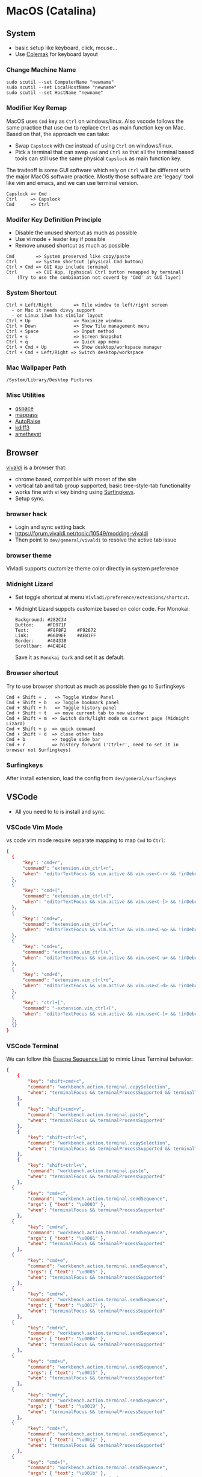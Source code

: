 #+STARTUP: overview
#+OPTIONS: \n:t
# Note: Above OPTION is not working on site like github
* MacOS (Catalina)
** System
   - basic setup like keyboard, click, mouse...
   - Use [[https://colemak.com/][Colemak]] for keyboard layout
*** Change Machine Name
    #+begin_src 
    sudo scutil --set ComputerName "newname"
    sudo scutil --set LocalHostName "newname"
    sudo scutil --set HostName "newname"
    #+end_src
*** Modifier Key Remap
   MacOS uses ~Cmd~ key as ~Ctrl~ on windows/linux. Also vscode follows the same practice that use ~Cmd~ to replace ~Ctrl~ as main function key on Mac. Based on that, the approach we can take:
   - Swap ~Capslock~ with ~Cmd~ instead of using ~Ctrl~ on windows/linux.
   - Pick a terminal that can swap ~cmd~ and ~Ctrl~ so that all the terminal based tools can still use the same physical ~Capslock~ as main function key.
   The tradeoff is some GUI software which rely on ~Ctrl~ will be different with the major MacOS software practice. Mostly those software are 'legacy' tool like vim and emacs, and we can use terminal version.
   #+begin_src
    Capslock => Cmd
    Ctrl     => Capslock
    Cmd      => Ctrl
   #+end_src
*** Modifer Key Definition Principle
    - Disable the unused shortcut as much as possible
    - Use vi mode + leader key if possible
    - Remove unused shortcut as much as possible
   #+begin_src
    Cmd        => System preserved like copy/paste
    Ctrl       => System shortcut (physical Cmd button)
    Ctrl + Cmd => GUI App include terminal
    Ctrl       => CUI App, (pyhsical Ctrl button remapped by terminal)
        (Try to use the combination not coverd by 'Cmd' at GUI layer)
    #+end_src
*** System Shortcut
   #+begin_src
    Ctrl + Left/Right        => Tile window to left/right screen
      - on Mac it needs divvy support
      - on Linux i3wm has similar layout
    Ctrl + Up                => Maximize window
    Ctrl + Down              => Show Tile management menu
    Ctrl + Space             => Input method
    Ctrl + s                 => Screen Snapshot
    Ctrl + q                 => Quick app menu
    Ctrl + Cmd + Up          => Show desktop/workspace manager
    Ctrl + Cmd + Left/Right => Switch desktop/workspace
   #+end_src
*** Mac Wallpaper Path
    #+begin_src 
    /System/Library/Desktop Pictures
    #+end_src
*** Misc Utilities
    - [[https://qspace.awehunt.com/en-us/index.html][qspace]]
    - [[https://github.com/mstarke/MacPass][mappass]]
    - [[https://github.com/sbmpost/AutoRaise][AutoRaise]]
    - [[http://kdiff3.sourceforge.net/][kdiff3]]
    - [[https://github.com/ianyh/Amethyst][ametheyst]]
** Browser
   [[https://vivaldi.com][vivaldi]] is a browser that:
   - chrome based, compatible with moset of the site
   - vertical tab and tab group supported, basic tree-style-tab functionality
   - works fine with vi key bindng using [[https://github.com/brookhong/Surfingkeys][Surfingkeys]].
   - Setup sync.
*** browser hack
    - Login and sync setting back
    - https://forum.vivaldi.net/topic/10549/modding-vivaldi
    - Then point to ~dev/general/vivaldi~ to resolve the active tab issue
*** browser theme
    Vivladi supports cuctomize theme color directly in system preference
*** Midnight Lizard
    - Set toggle shortcut at menu ~Vivladi/preference/extensions/shortcut~.
    - Midnight Lizard suppots customize based on color code. For Monokai:
      #+begin_src
      Background: #282C34
      Button:     #FD971F
      Text:       #F8F8F2    #F92672
      Link:       #66D9EF    #AE81FF
      Border:     #404338
      Scrollbar:  #4E4E4E
      #+end_src
      Save it as ~Monokai Dark~ and set it as default.
*** Browser shortcut
    Try to use browser shortcut as much as possible then go to Surfingkeys
    #+begin_src
     Cmd + Shift + .   => Toggle Window Panel
     Cmd + Shift + b   => Toggle bookmark panel
     Cmd + Shift + h   => Toggle history panel
     Cmd + Shift + t   => move current tab to new window
     Cmd + Shift + m  => Switch dark/light mode on current page (Midnight Lizard)
     Cmd + Shift + p  => quick command
     Cmd + Shift + d  => close other tabs
     Cmd + b          => toggle side bar
     Cmd + r          => history forward ('Ctrl+r', need to set it in browser not Surfingkeys)
    #+end_src
*** Surfingkeys
    After install extension, load the config from ~dev/general/surfingkeys~
** VSCode
   - All you need to to is install and sync.
*** VSCode Vim Mode
   vs code vim mode require separate mapping to map ~Cmd~ to ~Ctrl~:
    #+begin_src json
    {
      {
          "key": "cmd+r",
          "command": "extension.vim_ctrl+r",
          "when": "editorTextFocus && vim.active && vim.use<C-r> && !inDebugRepl"
  	  },
      {
          "key": "cmd+[",
          "command": "extension.vim_ctrl+[",
          "when": "editorTextFocus && vim.active && vim.use<C-[> && !inDebugRepl"
  	  },
      {
          "key": "cmd+w",
          "command": "extension.vim_ctrl+w",
          "when": "editorTextFocus && vim.active && vim.use<C-w> && !inDebugRepl"
  	  },
      {
          "key": "cmd+u",
          "command": "extension.vim_ctrl+u",
          "when": "editorTextFocus && vim.active && vim.use<C-u> && !inDebugRepl"
  	  },
      {
          "key": "cmd+d",
          "command": "extension.vim_ctrl+d",
          "when": "editorTextFocus && vim.active && vim.use<C-d> && !inDebugRepl"
  	  },
      {
          "key": "ctrl+[",
          "command": "-extension.vim_ctrl+[",
          "when": "editorTextFocus && vim.active && vim.use<C-[> && !inDebugRepl"
      },
      {}
    }
    #+end_src
*** VSCode Terminal
    We can follow this [[https://github.com/xtermjs/xterm.js/blob/0e45909c7e79c83452493d2cd46d99c0a0bb585f/src/common/data/EscapeSequences.ts][Esacpe Sequence List]] to mimic Linux Terminal behavior:
    #+begin_src json
    {
    	{
    		"key": "shift+cmd+c",
    		"command": "workbench.action.terminal.copySelection",
    		"when": "terminalFocus && terminalProcessSupported && terminalTextSelected"
    	},
    	{
    		"key": "shift+cmd+v",
    		"command": "workbench.action.terminal.paste",
    		"when": "terminalFocus && terminalProcessSupported"
    	},
    	{
    		"key": "shift+ctrl+c",
    		"command": "workbench.action.terminal.copySelection",
    		"when": "terminalFocus && terminalProcessSupported && terminalTextSelected"
    	},
    	{
    		"key": "shift+ctrl+v",
    		"command": "workbench.action.terminal.paste",
    		"when": "terminalFocus && terminalProcessSupported"
    	},
      {
            "key": "cmd+c",
            "command": "workbench.action.terminal.sendSequence",
            "args": { "text": "\u0003" },
            "when": "terminalFocus && terminalProcessSupported"
    	},
      {
            "key": "cmd+a",
            "command": "workbench.action.terminal.sendSequence",
            "args": { "text": "\u0001" },
            "when": "terminalFocus && terminalProcessSupported"
    	},
      {
            "key": "cmd+e",
            "command": "workbench.action.terminal.sendSequence",
            "args": { "text": "\u0005" },
            "when": "terminalFocus && terminalProcessSupported"
    	},
      {
            "key": "cmd+w",
            "command": "workbench.action.terminal.sendSequence",
            "args": { "text": "\u0017" },
            "when": "terminalFocus && terminalProcessSupported"
    	},
      {
            "key": "cmd+k",
            "command": "workbench.action.terminal.sendSequence",
            "args": { "text": "\u000b" },
            "when": "terminalFocus && terminalProcessSupported"
    	},
      {
            "key": "cmd+u",
            "command": "workbench.action.terminal.sendSequence",
            "args": { "text": "\u0015" },
            "when": "terminalFocus && terminalProcessSupported"
    	},
      {
            "key": "cmd+y",
            "command": "workbench.action.terminal.sendSequence",
            "args": { "text": "\u0019" },
            "when": "terminalFocus && terminalProcessSupported"
    	},
      {
            "key": "cmd+r",
            "command": "workbench.action.terminal.sendSequence",
            "args": { "text": "\u0012" },
            "when": "terminalFocus && terminalProcessSupported"
    	},
      {
            "key": "cmd+[",
            "command": "workbench.action.terminal.sendSequence",
            "args": { "text": "\u001b" },
            "when": "terminalFocus && terminalProcessSupported"
    	},
      {
            "key": "cmd+d",
            "command": "workbench.action.terminal.sendSequence",
            "args": { "text": "\u0004" },
            "when": "terminalFocus && terminalProcessSupported"
    	},
    }
    #+end_src
** HomeBrew
  Mac Setup start from install home brew:
  #+begin_src sh
  /bin/bash -c "$(curl -fsSL https://raw.githubusercontent.com/Homebrew/install/HEAD/install.sh)"
  #+end_src
  Common homebrew command:
  #+begin_src sh
    brew list
    brew cask list
    brew install <package>
    brew uninstall <package>
  #+end_src
** Fonts
  [[https://github.com/ryanoasis/nerd-fonts][nerd-fonts]] is required in the toolchain, for now use approach 3 to install it:
  #+begin_src sh
    brew tap homebrew/cask-fonts
    brew install --cask font-fira-mono-nerd-font
  #+end_src
** Terminal
   - ~iTerm2~ is the most popular chice in macOS as Terminal Emulater. Install it through ~brew install item2~.
     - iterm2 provide options to map the Ctrl and Cmd back so that vim and emacs still get the correct key mapping. But for other short cut like Ctrl+t, Ctrl+q, they needs to be tuned correctly for no clash.
     - If u have saved the configuration in git repo u can just load it in iTerm2 preference directly. (~iTerm2->Preference->Load Preferences from a custom folder or URL~)
     - Get iterm2 colors in below (if needed):
       https://github.com/mbadolato/iTerm2-Color-Schemes
*** Terminal Shortcut
   #+begin_quote
    Ctrl + Shift + c => Copy
    Ctrl + Shift + v => Paste
    Ctrl + Cmd + t => new tab
    Ctrl + Cmd + / => split on right
    Ctrl + Cmd + - => split on bottom
   #+end_quote
** Vim
   - For ~vim~, install MacVim through homebrew:
     #+begin_src sh
       brew install macvim
     #+end_src
   - [[https://github.com/junegunn/vim-plug][vim-plug]] is required:
     #+begin_src sh
       curl -fLo ~/.vim/autoload/plug.vim --create-dirs \
           https://raw.githubusercontent.com/junegunn/vim-plug/master/plug.vim
     #+end_src
     after that link the .vimrc to ~~/~ then run ~PlugInstall~ in vim.
     #+begin_src sh
     ln -s ~/u/dex/config/opt/vim/.vimrc ~/.vimrc
     #+end_src
   - VIM has ~VimOrganizer~ for org-mode already but it is abandened. For basic usage it is suffcient
** Use touch id in sudo
   - ~sudo vim /etc/pam.d/sudo~ then add line below:
     #+begin_src sh
       auth sufficient pam_tid.so
     #+end_src
   - Go to Prefs -> Advanced -> Allow sessions to survive logging out and back in and set value to no.
** ThinkPad Compact Bluetooth Keyboard
   - Ues ~karabiner-elements~ to skip mouse-3:
     #+begin_src sh
       brew install karabiner-elements
     #+end_src
     Then map ~button-3~ to ~button32~. 
   - Use [[https://pilotmoon.com/scrollreverser/][Scroll Reverser]] to differenciate the scroll direction for trackpoint.
   - Change trackpoint speed by command below: (since it exceed the max UI value)
     #+begin_src sh
       defaults write -g com.apple.mouse.scaling  20.0
     #+end_src
** Envrionment Variable
   #+begin_src sh
   # /etc/profile -> add below at the buttom
   export DOCKER_HOST=tcp://localhost:2375
   export FZF_DEFAULT_COMMAND='fd -a -j 4'
   #+end_src
** Add $PATH
  #+begin_src sh
    # vim /etc/path.d/dev.public <-- any name should be OK
    /Users/jesse23/u/dex/bin
    /Users/jesse23/u/dex/config/mac/bin
    /Users/jesse23/.emacs.d/bin
  #+end_src
** Fish shell
   #+begin_src sh
     brew install fish
     # sudo vim /etc/shells
     # add /usr/local/bin/fish to it
     chsh -s /usr/local/bin/fish
   #+end_src
*** monokai theme
    clone the [[https://github.com/benmarten/Monokai_Fish_OSX][repo]] and run ~fish set_colors.fish~.
*** omf
    #+begin_src sh
      # install omf
      curl -L https://get.oh-my.fish | fish
      omf install bobthefish

      # bobthefish monokai
      # https://github.com/oh-my-fish/theme-bobthefish/wiki/Base16-Monokai-custom-color-scheme      

      # .config/fish/config.fish
      # set -g theme_color_scheme gruvbox
      # set -g -x DOCKER_HOST tcp://localhost:2375
      # set -g -x FZF_DEFAULT_COMMAND='fd -a -j 4'
      test -e {$HOME}/.iterm2_shell_integration.fish ; and source {$HOME}/.iterm2_shell_integration.fish ; or true
      
      # setup git
      omf install https://github.com/jhillyerd/plugin-git
      git config --global user.email "jsp23@qq.com"
      git config --global user.name "jesse23"
      git config --global core.editor vim
      git config --global credential.helper store

      # nvm
      omf install https://github.com/jorgebucaran/fish-nvm
      # need to restart fish shell or maybe install nvm separately
      nvm use lts
    #+end_src

*** k8s support
    https://ieevee.com/tech/2018/12/17/fish-kubectl-completions.html
** Cli Utils
*** Fzf
    #+begin_src sh 
    brew install fd fzf
    #+end_src
    Then add setting below to bash config:
    #+begin_src sh
    # export FZF_DEFAULT_COMMAND='fd -a -j 4'
    set -g -x FZF_DEFAULT_COMMAND='fd -a -j 4'
    #+end_src
*** Ripgrep
    #+begin_src
    brew install rg
    #+end_src
*** Exa
    #+begin_src
    brew install exa
    #+end_src
    Then add it to alias:
    #+begin_src
    alias ls="exa"
    #+end_src
*** fnm
    [[https://github.com/Schniz/fnm][fnm]] is a nodejs manager compatible with fish shell
    #+begin_src 
    curl -fsSL https://fnm.vercel.app/install | bash
    #+end_src
    Add alias:
     #+begin_src
    alias nvm="fnm"
    #+end_src
** Emacs (doom emacs)
   - Install core dependency
   #+begin_src sh
   brew install git ripgrep coreutils fd
   xcode-select --install
   #+end_src
   - Install emacs-plus 
   #+begin_src sh
   brew tap d12frosted/emacs-plus
   # 20201228 - @28.0.50
   # https://github.com/d12frosted/homebrew-emacs-plus
   brew install emacs-plus@28 --with-native-comp --with-xwidgets --with-modern-black-variant-icon --with-ctags --with-mailutils
   ln -s /usr/local/opt/emacs-plus@28/Emacs.app /Applications/Emacs.app
   #+end_src
   - Install [[https://github.com/hlissner/doom-emacs][DOOM Emacs]]:
   #+begin_src sh
   git clone --depth 1 https://github.com/hlissner/doom-emacs ~/.emacs.d
   ~/.emacs.d/bin/doom install
   # remove the default config
   rm -rf ~/.doom.d
   # link customize config
   ln -s ~/u/dex/config/opt/doom ~/.config/doom
   # add ~/.emacs.d/bin to $PATH
   #+end_src

** Docker
*** Docker Server
    Docker Server has mutiple approaches:
    - Virtualization (Parallel Desktop, VMWare Fusion, VirtualBox)
      - PD has best performance, VBox is free.
    - Native Docker OSX (OOTB Apple Virtualization Solution)
    
    Approach below is based on [[https://www.vagrantup.com/][Vagrant]] with VBox, should work for PD and VMWare too.
    #+begin_src sh
    # Install VirtualBox
    brew install virtualbox
    # Install Vagrant
    brew install vagrant
    brew install vagrant vagrant-manager
    # looks vagrant has issue to handle VAGRANT_VAGRANTFILE, need to investigate. For now use cd
    # export VAGRANT_VAGRANTFILE=~/u/dex/opt/vagrant/dockervm/Vagrantfile
    cd ~/u/dex/opt/vagrant/dockervm
    vagrant up
    #+end_src

    Set DOCKER_HOST correctly in your master machine rc file:
    #+begin_src sh
    # export DOCKER_HOST=tcp://0.0.0.0:2375
    set -g -x DOCKER_HOST tcp://localhost:2375
    #+end_src

    - If u want to build it manually , refer to the configuration inside the Vagrantfile.
    - If u need to expose/bind extra ports, do it by modifying Vagrantfile directly and then provision in Vagrant.

    - If any exception happens, remove vm and space from vbox directly the run:
    #+begin_src sh
    vagrant global-status --prune
    #+end_src
*** Docker Client
    - Install it by following:
      https://docs.docker.com/engine/install/binaries/#install-client-binaries-on-macos
    - Dcokerhub has an anonymous limitaion from Nov 2020, run ~docker login~ with valid account if hits the limit. 
*** Docker Compose
    #+begin_src sh
    brew install docker-compose
    #+end_src
*** Docker bootstrap test
    #+begin_src sh
    docker run --rm hello-world
    #+end_src
** Kubenates
   [[https://k3d.io][k3d]] is a light-weight kubernates setup based on docker.
*** Installation
    #+begin_src sh
    # docker must be installed as prerequresite
    brew install k3d kubectl
    #+end_src
*** k3d bootstrap test
    #+begin_src sh
    # setup - use 30080 as exposd node port
    k3d cluster create mycluster -p "8082:30080@server[0]"
    # get cluster port (different for every cluster create), usually will be the https://0.0.0.0:5xxxx
    kubectl config view | grep server
    # modify server to dockervm.local if the docker setup is insde vm.
    # Or u can use vagrant port map to map the port to your master machine.
    kubectl config set-cluster k3d-mycluster --server=https://dockervm.local:5xxxx

    # test
    kubectl create deployment nginx --image=nginx
    kubectl create service nodeport nginx --node-port=30080 --tcp=80
    # pod:80 => cluster:30080 => docker_host:8082
    curl http://dockervm.local:8082
    kubectl delete service/nginx

    # another test ( optional )
    kubectl create deployment kubernetes-bootcamp --image=gcr.io/google-samples/kubernetes-bootcamp:v1
    kubectl create service nodeport kubernetes-bootcamp --node-port=30080 --tcp=8080
    # pod:8080 => cluster:30080 => docker_host:8082
    curl http://dockervm.local:8082
    kubectl delete service/kubernetes-bootcamp

    # clean up
    k3d cluster delete mycluster
    #+end_src
brew install k3d
brew install kubectl
   
    #+end_src
    
** Tmux
- install through homebrew...
** Windows VM
   No requirement for now. If needed, can try to use boxes on [[https://app.vagrantup.com/boxes/search?order=desc&page=1&provider=&q=windows&sort=created&utf8=%E2%9C%93][Vagrant Cloud]], or build from scratch based on underlying vm software.
*** Key Mapping
    Ues [[https://chocolatey.org/packages/keytweak][KeyTweak]] for:
    - Colemak keyboard for windows.
    - Modifer key remap as below: (since we mapped it on mac layer)
      #+begin_src
      LControl => LWindows
      LWindows => LControl
      #+end_src
** Special note for OneDrive
   If u are using default APFS disk format u can ignore this.
   OneDrive on MAC is not compatible with case sensitive partition. An extra partition is needed through `Disk Utility` for using oneDrive if your main drive is case sensitive APFS.
** Theme
  |                 | gruvbox-dark-hard                 | monokai                     | one-dark               |
  |-----------------+-----------------------------------+-----------------------------+------------------------|
  | Chrome          | [[https://chrome.google.com/webstore/detail/gruvbox-theme/ihennfdbghdiflogeancnalflhgmanop?hl=en-GB][gruvbox theme]]                     | [[https://chrome.google.com/webstore/detail/material-simple-dark-grey/ookepigabmicjpgfnmncjiplegcacdbm][Material Simple Dark Grey]]   |                        |
  |                 | [[https://chrome.google.com/webstore/detail/devtools-theme-gruvbox-da/njcgdakjdifgccdgnoiphpnihcfopcmj][DevTools Theme: Gruvbox Dark]]      | [[https://chrome.google.com/webstore/detail/monokai-for-chrome/ebanajomahnlhgbljngocmccmpelnaam][Monokai for chrome]]          |                        |
  |-----------------+-----------------------------------+-----------------------------+------------------------|
  | Vivaldi         | Customize in prefernce            | Customize in prefernce      | Customize in prefernce |
  |                 | [[https://chrome.google.com/webstore/detail/devtools-theme-gruvbox-da/njcgdakjdifgccdgnoiphpnihcfopcmj][DevTools Theme: Gruvbox Dark]]      | [[https://chrome.google.com/webstore/detail/monokai-for-chrome/ebanajomahnlhgbljngocmccmpelnaam][Monokai for chrome]]          |                        |
  |-----------------+-----------------------------------+-----------------------------+------------------------|
  | Midnight Lizard | Customize in extension            | Customize in extension      |                        |
  |-----------------+-----------------------------------+-----------------------------+------------------------|
  | Slack           | Customize in prefernce            | Customize in prefernce      | [[https://slackthemes.net/#/aubergine][One Dark]]               |
  |-----------------+-----------------------------------+-----------------------------+------------------------|
  | VSCode          | [[https://marketplace.visualstudio.com/items?itemName=tomphilbin.gruvbox-themes][Gruvbox Dark Hard]]                 | [[https://marketplace.visualstudio.com/items?itemName=fabiospampinato.vscode-monokai-night][Monokai-Night-Theme/Monokai]] | [[https://marketplace.visualstudio.com/items?itemName=zhuangtongfa.Material-theme][One Dark Pro]]           |
  |-----------------+-----------------------------------+-----------------------------+------------------------|
  | iTerm2          | [[https://github.com/mbadolato/iTerm2-Color-Schemes][Gruvbox]]                           | [[https://github.com/mbadolato/iTerm2-Color-Schemes][Monokai]]                     |                        |
  |-----------------+-----------------------------------+-----------------------------+------------------------|
  | Alacritty       | [[https://github.com/mbadolato/iTerm2-Color-Schemes][Gruvbox]]                           | [[https://github.com/mbadolato/iTerm2-Color-Schemes][Monokai]]                     |                        |
  |-----------------+-----------------------------------+-----------------------------+------------------------|
  | Fish Shell      | fish_config                       | [[https://github.com/benmarten/Monokai_Fish_OSX][Monokai]]                     |                        |
  |-----------------+-----------------------------------+-----------------------------+------------------------|
  | bobthefish      | [[https://github.com/oh-my-fish/theme-bobthefish][theme-bobthefish]]                  | [[https://github.com/oh-my-fish/theme-bobthefish/wiki/Base16-Monokai-custom-color-scheme][bobthefish-monokai]]          |                        |
  |-----------------+-----------------------------------+-----------------------------+------------------------|
  | vim             | [[https://github.com/morhetz/gruvbox][morhetz/gruvbox]]                   | [[https://github.com/tomasr/molokai][tomasr/molokai]]              | [[joshdick/onedark.vim][joshdick/onedark.vim]]   |
  |                 | [[https://github.com/itchyny/lightline.vim/blob/master/colorscheme.md#jellybeans][lightline/jellybeans]]              | [[https://github.com/itchyny/lightline.vim/blob/master/colorscheme.md#molokai][lightline/molokai]]           |                        |
  |-----------------+-----------------------------------+-----------------------------+------------------------|
  | emacs           | [[https://github.com/syl20bnr/spacemacs/tree/master/layers/%2Bthemes/themes-megapack][themes-meagpack/gruvbox-dark-hard]] | [[https://github.com/syl20bnr/spacemacs/tree/master/layers/%2Bthemes/themes-megapack][themes-megapack/monokai]]     | [[https://github.com/hlissner/emacs-doom-themes][doom-one]]               |

* Github org mode support
  - https://github.com/fniessen/refcard-org-mode
  - https://github.com/novoid/github-orgmode-tests/blob/master/README.org
* rst
** v2
*** v3
**** v4
***** v5
****** v6
******* v7
******** v8
********* v9
********** v10
rstrst

